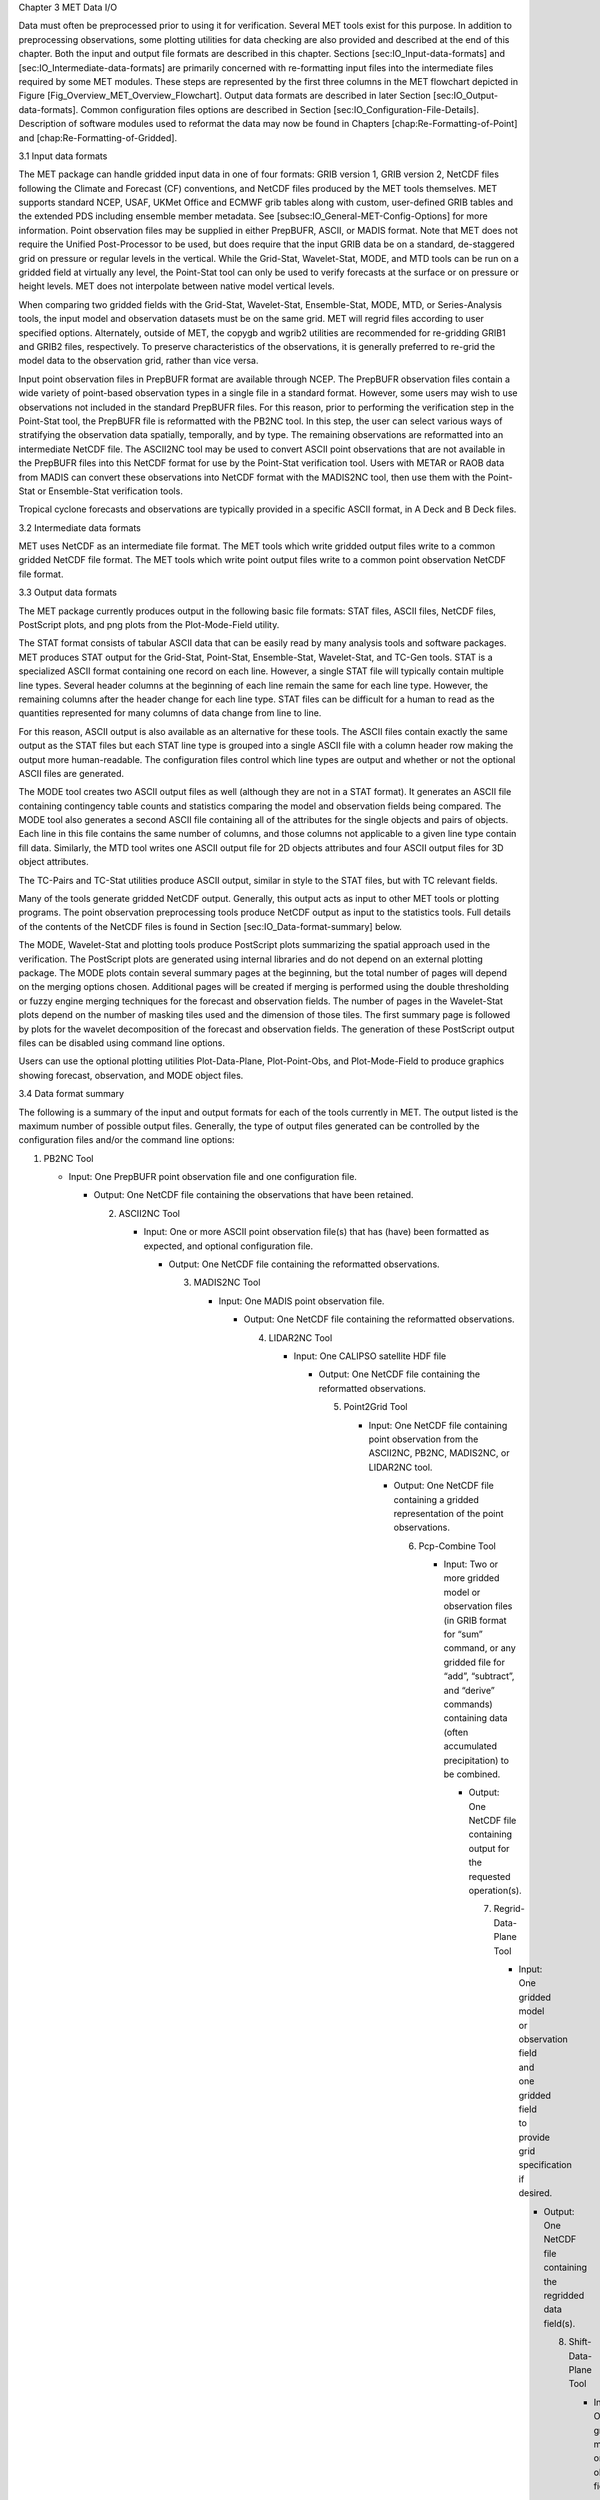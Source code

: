 Chapter 3 MET Data I/O

Data must often be preprocessed prior to using it for verification. Several MET tools exist for this purpose. In addition to preprocessing observations, some plotting utilities for data checking are also provided and described at the end of this chapter. Both the input and output file formats are described in this chapter. Sections [sec:IO_Input-data-formats] and [sec:IO_Intermediate-data-formats] are primarily concerned with re-formatting input files into the intermediate files required by some MET modules. These steps are represented by the first three columns in the MET flowchart depicted in Figure [Fig_Overview_MET_Overview_Flowchart]. Output data formats are described in later Section [sec:IO_Output-data-formats]. Common configuration files options are described in Section [sec:IO_Configuration-File-Details]. Description of software modules used to reformat the data may now be found in Chapters [chap:Re-Formatting-of-Point] and [chap:Re-Formatting-of-Gridded].

3.1 Input data formats

The MET package can handle gridded input data in one of four formats: GRIB version 1, GRIB version 2, NetCDF files following the Climate and Forecast (CF) conventions, and NetCDF files produced by the MET tools themselves. MET supports standard NCEP, USAF, UKMet Office and ECMWF grib tables along with custom, user-defined GRIB tables and the extended PDS including ensemble member metadata. See [subsec:IO_General-MET-Config-Options] for more information. Point observation files may be supplied in either PrepBUFR, ASCII, or MADIS format. Note that MET does not require the Unified Post-Processor to be used, but does require that the input GRIB data be on a standard, de-staggered grid on pressure or regular levels in the vertical. While the Grid-Stat, Wavelet-Stat, MODE, and MTD tools can be run on a gridded field at virtually any level, the Point-Stat tool can only be used to verify forecasts at the surface or on pressure or height levels. MET does not interpolate between native model vertical levels.

When comparing two gridded fields with the Grid-Stat, Wavelet-Stat, Ensemble-Stat, MODE, MTD, or Series-Analysis tools, the input model and observation datasets must be on the same grid. MET will regrid files according to user specified options. Alternately, outside of MET, the copygb and wgrib2 utilities are recommended for re-gridding GRIB1 and GRIB2 files, respectively. To preserve characteristics of the observations, it is generally preferred to re-grid the model data to the observation grid, rather than vice versa.

Input point observation files in PrepBUFR format are available through NCEP. The PrepBUFR observation files contain a wide variety of point-based observation types in a single file in a standard format. However, some users may wish to use observations not included in the standard PrepBUFR files. For this reason, prior to performing the verification step in the Point-Stat tool, the PrepBUFR file is reformatted with the PB2NC tool. In this step, the user can select various ways of stratifying the observation data spatially, temporally, and by type. The remaining observations are reformatted into an intermediate NetCDF file. The ASCII2NC tool may be used to convert ASCII point observations that are not available in the PrepBUFR files into this NetCDF format for use by the Point-Stat verification tool. Users with METAR or RAOB data from MADIS can convert these observations into NetCDF format with the MADIS2NC tool, then use them with the Point-Stat or Ensemble-Stat verification tools.

Tropical cyclone forecasts and observations are typically provided in a specific ASCII format, in A Deck and B Deck files.

3.2 Intermediate data formats

MET uses NetCDF as an intermediate file format. The MET tools which write gridded output files write to a common gridded NetCDF file format. The MET tools which write point output files write to a common point observation NetCDF file format.

3.3 Output data formats

The MET package currently produces output in the following basic file formats: STAT files, ASCII files, NetCDF files, PostScript plots, and png plots from the Plot-Mode-Field utility.

The STAT format consists of tabular ASCII data that can be easily read by many analysis tools and software packages. MET produces STAT output for the Grid-Stat, Point-Stat, Ensemble-Stat, Wavelet-Stat, and TC-Gen tools. STAT is a specialized ASCII format containing one record on each line. However, a single STAT file will typically contain multiple line types. Several header columns at the beginning of each line remain the same for each line type. However, the remaining columns after the header change for each line type. STAT files can be difficult for a human to read as the quantities represented for many columns of data change from line to line.

For this reason, ASCII output is also available as an alternative for these tools. The ASCII files contain exactly the same output as the STAT files but each STAT line type is grouped into a single ASCII file with a column header row making the output more human-readable. The configuration files control which line types are output and whether or not the optional ASCII files are generated.

The MODE tool creates two ASCII output files as well (although they are not in a STAT format). It generates an ASCII file containing contingency table counts and statistics comparing the model and observation fields being compared. The MODE tool also generates a second ASCII file containing all of the attributes for the single objects and pairs of objects. Each line in this file contains the same number of columns, and those columns not applicable to a given line type contain fill data. Similarly, the MTD tool writes one ASCII output file for 2D objects attributes and four ASCII output files for 3D object attributes.

The TC-Pairs and TC-Stat utilities produce ASCII output, similar in style to the STAT files, but with TC relevant fields.

Many of the tools generate gridded NetCDF output. Generally, this output acts as input to other MET tools or plotting programs. The point observation preprocessing tools produce NetCDF output as input to the statistics tools. Full details of the contents of the NetCDF files is found in Section [sec:IO_Data-format-summary] below.

The MODE, Wavelet-Stat and plotting tools produce PostScript plots summarizing the spatial approach used in the verification. The PostScript plots are generated using internal libraries and do not depend on an external plotting package. The MODE plots contain several summary pages at the beginning, but the total number of pages will depend on the merging options chosen. Additional pages will be created if merging is performed using the double thresholding or fuzzy engine merging techniques for the forecast and observation fields. The number of pages in the Wavelet-Stat plots depend on the number of masking tiles used and the dimension of those tiles. The first summary page is followed by plots for the wavelet decomposition of the forecast and observation fields. The generation of these PostScript output files can be disabled using command line options.

Users can use the optional plotting utilities Plot-Data-Plane, Plot-Point-Obs, and Plot-Mode-Field to produce graphics showing forecast, observation, and MODE object files.

3.4 Data format summary

The following is a summary of the input and output formats for each of the tools currently in MET. The output listed is the maximum number of possible output files. Generally, the type of output files generated can be controlled by the configuration files and/or the command line options:

1. PB2NC Tool

   * Input: One PrepBUFR point observation file and one configuration file.

     * Output: One NetCDF file containing the observations that have been retained.

       2. ASCII2NC Tool

	  * Input: One or more ASCII point observation file(s) that has (have) been formatted as expected, and optional configuration file.

	    * Output: One NetCDF file containing the reformatted observations.

	      3. MADIS2NC Tool

		 * Input: One MADIS point observation file.

		   * Output: One NetCDF file containing the reformatted observations.

		     4. LIDAR2NC Tool

			* Input: One CALIPSO satellite HDF file

			  * Output: One NetCDF file containing the reformatted observations.

			    5. Point2Grid Tool

			       * Input: One NetCDF file containing point observation from the ASCII2NC, PB2NC, MADIS2NC, or LIDAR2NC tool.

				 * Output: One NetCDF file containing a gridded representation of the point observations.

				   6. Pcp-Combine Tool

				      * Input: Two or more gridded model or observation files (in GRIB format for “sum” command, or any gridded file for “add”, “subtract”, and “derive” commands) containing data (often accumulated precipitation) to be combined.

					* Output: One NetCDF file containing output for the requested operation(s).

					  7. Regrid-Data-Plane Tool

					     * Input: One gridded model or observation field and one gridded field to provide grid specification if desired.

					       * Output: One NetCDF file containing the regridded data field(s).

						 8. Shift-Data-Plane Tool

						    * Input: One gridded model or observation field.

						      * Output: One NetCDF file containing the shifted data field.

							9. MODIS-Regrid Tool

							   * Input: One gridded model or observation field and one gridded field to provide grid specification.

							     * Output: One NetCDF file containing the regridded data field.

							       10. Gen-VX-Mask Tool

								   * Input: One gridded model or observation file and one file defining the masking region (varies based on masking type).

								     * Output: One NetCDF file containing a bitmap for the resulting masking region.

								       11. Point-Stat Tool

									   * Input: One gridded model file, at least one point observation file in NetCDF format (as the output of the PB2NC, ASCII2NC, MADIS2NC, or LIDAR2NC tool), and one configuration file.

									     * Output: One STAT file containing all of the requested line types and several ASCII files for each line type requested.

									       12. Grid-Stat Tool

										   * Input: One gridded model file, one gridded observation file, and one configuration file.

										     * Output: One STAT file containing all of the requested line types, several ASCII files for each line type requested, and one NetCDF file containing the matched pair data and difference field for each verification region and variable type/level being verified.

										       13. Ensemble Stat Tool

											   * Input: An arbitrary number of gridded model files, one or more gridded and/or point observation files, and one configuration file. Point and gridded observations are both accepted.

											     * Output: One NetCDF file containing requested ensemble forecast information. If observations are provided, one STAT file containing all requested line types, several ASCII files for each line type requested, and one NetCDF file containing gridded observation ranks.

											       14. Wavelet-Stat Tool

												   * Input: One gridded model file, one gridded observation file, and one configuration file.

												     * Output: One STAT file containing the “ISC” line type, one ASCII file containing intensity-scale information and statistics, one NetCDF file containing information about the wavelet decomposition of forecast and observed fields and their differences, and one PostScript file containing plots and summaries of the intensity-scale verification.

												       15. GSID2MPR Tool

													   * Input: One or more binary GSI diagnostic files (conventional or radiance) to be reformatted.

													     * Output: One ASCII file in matched pair (MPR) format.

													       16. GSID2ORANK Tool

														   * Input: One or more binary GSI diagnostic files (conventional or radiance) to be reformatted.

														     * Output: One ASCII file in observation rank (ORANK) format.

														       17. Stat-Analysis Tool

															   * Input: One or more STAT files output from the Point-Stat, Grid-Stat, Ensemble Stat, Wavelet-Stat, or TC-Gen tools and, optionally, one configuration file containing specifications for the analysis job(s) to be run on the STAT data.

															     * Output: ASCII output of the analysis jobs is printed to the screen unless redirected to a file using the “-out” option or redirected to a STAT output file using the “-out_stat” option.

															       18. Series-Analysis Tool

																   * Input: An arbitrary number of gridded model files and gridded observation files and one configuration file.

																     * Output: One NetCDF file containing requested output statistics on the same grid as the input files.

																       19. Grid-Diag Tool

																	   * Input: An arbitrary number of gridded data files and one configuration file.

																	     * Output: One NetCDF file containing individual and joint histograms of the requested data.

																	       20. MODE Tool

																		   * Input: One gridded model file, one gridded observation file, and one or two configuration files.

																		     * Output: One ASCII file containing contingency table counts and statistics, one ASCII file containing single and pair object attribute values, one NetCDF file containing object indices for the gridded simple and cluster object fields, and one PostScript plot containing a summary of the features-based verification performed.

																		       21. MODE-Analysis Tool

																			   * Input: One or more MODE object statistics files from the MODE tool and, optionally, one configuration file containing specification for the analysis job(s) to be run on the object data.

																			     * Output: ASCII output of the analysis jobs will be printed to the screen unless redirected to a file using the “-out” option.

																			       22. MODE-TD Tool

																				   * Input: Two or more gridded model files, two or more gridded observation files, and one configuration file.

																				     * Output: One ASCII file containing 2D object attributes, four ASCII files containing 3D object attributes, and one NetCDF file containing object indices for the gridded simple and cluster object fields.

																				       23. TC-Dland Tool

																					   * Input: One or more files containing the longitude (Degrees East) and latitude (Degrees North) of all the coastlines and islands considered to be a significant landmass.

																					     * Output: One NetCDF format file containing a gridded field representing the distance to the nearest coastline or island, as specified in the input file.

																					       24. TC-Pairs Tool

																						   * Input: At least one A-deck and one B-deck ATCF format file containing output from a tropical cyclone tracker and one configuration file. The A-deck files contain forecast tracks while the B-deck files are typically the NHC Best Track Analysis but could also be any ATCF format reference.

																						     * Output: ASCII output with the suffix .tcstat.

																						       25. TC-Stat Tool

																							   * Input: One or more TCSTAT output files output from the TC-Pairs tool and, optionally, one configuration file containing specifications for the analysis job(s) to be run on the TCSTAT data.

																							     * Output: ASCII output of the analysis jobs will be printed to the screen unless redirected to a file using the “-out” option.

																							       26. TC-Gen Tool

																								   * Input: One or more Tropical Cyclone genesis format files, one or more verifying operational and BEST track files in ATCF format, and one configuration file.

																								     * Output: One STAT file containing all of the requested line types and several ASCII files for each line type requested.

																								       27. TC-RMW Tool

																									   * Input: One or more gridded data files, one ATCF track file defining the storm location, and one configuration file.

																									     * Output: One gridded NetCDF file containing the requested model fields transformed into cylindrical coordinates.

																									       28. RMW-Analysis Tool

																										   * Input: One or more NetCDF output files from the TC-RMW tool and one configuration file.

																										     * Output: One NetCDF file for results aggregated across the filtered set of input files.

																										       29. Plot-Point-Obs Tool

																											   * Input: One NetCDF file containing point observation from the ASCII2NC, PB2NC, MADIS2NC, or LIDAR2NC tool.

																											     * Output: One postscript file containing a plot of the requested field.

																											       30. Plot-Data-Plane Tool

																												   * Input: One gridded data file to be plotted.

																												     * Output: One postscript file containing a plot of the requested field.

																												       31. Plot-MODE-Field Tool

																													   * Input: One or more MODE output files to be used for plotting and one configuration file.

																													     * Output: One PNG file with the requested MODE objects plotted. Options for objects include raw, simple or cluster and forecast or observed objects.

																													       32. GIS-Util Tools

																														   * Input: ESRI shape files ending in .dbf, .shp, or .shx.

																														     * Output: ASCII description of their contents printed to the screen.

																														       3.5 Configuration File Details

																														       Part of the strength of MET is the leveraging of capability across tools. There are several config options that are common to many of the tools. They are described in this section.

																														       Many of the MET tools use a configuration file to set parameters. This prevents the command line from becoming too long and cumbersome and makes the output easier to duplicate.

																														       Settings common to multiple tools are described in the following sections while those specific to individual tools are explained in the chapters for those tools. In addition, these configuration settings are described in the share/met/config/README file and the share/met/config/README-TC file for the MET-Tropical Cyclone tools.

																														       3.5.1 MET Configuration File Options

																														       The information listed below may also be found in the data/config/README file.



																														       3.5.2 MET-TC Configuration File Options

																														       The information listed below may also be found in the data/config/README_TC file.


																														       MISSING LINK TO Verbatim Input: README_TC??																								       
